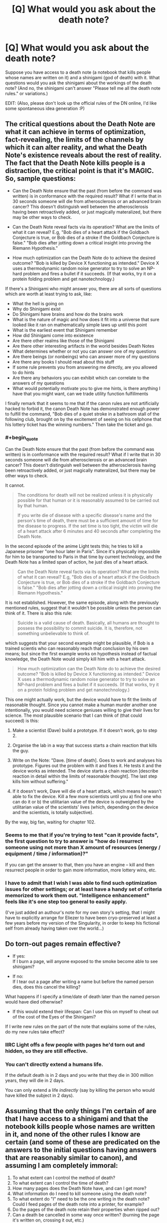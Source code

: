 #+TITLE: [Q] What would you ask about the death note?

* [Q] What would you ask about the death note?
:PROPERTIES:
:Score: 12
:DateUnix: 1404396231.0
:END:
Suppose you have access to a death note (a notebook that kills people whose names are written on it) and a shinigami (god of death) with it. What questions would you ask the shinigami about the workings of the death note? (And no, the shinigami can't answer "Please tell me all the death note rules." or variations.)

EDIT: (Also, please don't look up the official rules of the DN online, I'd like some spontaneous idea generation :P)


** The critical questions about the Death Note are what it can achieve in terms of optimization, fact-revealing, the limits of the channels by which it can alter reality, and what the Death Note's existence reveals about the rest of reality. The fact that the Death Note kills people is a distraction, the critical point is that it's MAGIC. So, sample questions:

- Can the Death Note ensure that the past (from before the command was written) is in conformance with the required result? What if I write that in 30 seconds someone will die from atherosclerosis or an advanced brain cancer? This doesn't distinguish well between the atherosclerosis having been retroactively added, or just magically materalized, but there may be other ways to check.

- Can the Death Note reveal facts via its operation? What are the limits of what it can reveal? E.g, "Bob dies of a heart attack if the Goldbach Conjecture is true, or Bob dies of a stroke if the Goldbach Conjecture is false." "Bob dies after jotting down a critical insight into proving the Riemann Hypothesis."

- How much optimization can the Death Note do to achieve the desired outcome? "Bob is killed by Device X functioning as intended." Device X uses a thermodynamic random noise generator to try to solve an NP-hard problem and fires a bullet if it succeeds. (If that works, try it on a protein folding problem and get nanotechnology.)

If there's a Shinigami who might answer you, there are all sorts of questions which are worth at least trying to ask, like:

- What the hell is going on
- Why do Shinigami exist
- Do Shinigami have brains and how do the brains work
- What is the nature of magic and how does it fit into a universe that sure looked like it ran on mathematically simple laws up until this point
- What is the earliest event that Shinigami remember
- How did Shinigami come into existence
- Are there other realms like those of the Shinigami
- Are there other interesting artifacts in the world besides Death Notes
- What determines whether or not you can answer one of my questions
- Are there beings (or nonbeings) who can answer more of my questions
- Are there any books I should read about this stuff
- If some rule prevents you from answering me directly, are you allowed to do hints
- Are there any behaviors you can exhibit which can correlate to the answers of my questions
- What would potentially motivate you to give me hints, is there anything I have that you might want, can we trade utility function fulfillments

I finally remark that it seems to me that if the canon rules are not artificially hacked to forbid it, the canon Death Note has demonstrated enough power to fulfill the command, "Bob dies of a quiet stroke in a bathroom stall of the following club, brought on by the excitement of seeing on his cellphone that his lottery ticket has the winning numbers." Then take the ticket and go.
:PROPERTIES:
:Author: EliezerYudkowsky
:Score: 22
:DateUnix: 1404541300.0
:END:

*** #+begin_quote
  Can the Death Note ensure that the past (from before the command was written) is in conformance with the required result? What if I write that in 30 seconds someone will die from atherosclerosis or an advanced brain cancer? This doesn't distinguish well between the atherosclerosis having been retroactively added, or just magically materalized, but there may be other ways to check.
#+end_quote

It cannot.

#+begin_quote

  #+begin_quote
    The conditions for death will not be realized unless it is physically possible for that human or it is reasonably assumed to be carried out by that human.

    #+begin_quote
      If you write die of disease with a specific disease's name and the person's time of death, there must be a sufficient amount of time for the disease to progress. If the set time is too tight, the victim will die of a heart attack after 6 minutes and 40 seconds after completing the Death Note.
    #+end_quote
  #+end_quote
#+end_quote

In the second episode of the anime Light tests this; he tries to kill a Japanese prisoner "one hour later in Paris". Since it's physically impossible for him to be transported to Paris in that time by current technology, and the Death Note has a limited span of action, he just dies of a heart attack.

#+begin_quote
  Can the Death Note reveal facts via its operation? What are the limits of what it can reveal? E.g, "Bob dies of a heart attack if the Goldbach Conjecture is true, or Bob dies of a stroke if the Goldbach Conjecture is false." "Bob dies after jotting down a critical insight into proving the Riemann Hypothesis."
#+end_quote

It is not established. However, the same episode, along with the previously mentioned rules, suggest that it wouldn't be possible unless the person can think of it. There is also this rule:

#+begin_quote

  #+begin_quote
    Suicide is a valid cause of death. Basically, all humans are thought to possess the possibility to commit suicide. It is, therefore, not something unbelievable to think of.
  #+end_quote
#+end_quote

which suggests that your second example might be plausible, if Bob is a trained scientis who can reasonably reach that conclusion by his own means; but since the first example works on hypothesis instead of factual knowledge, the Death Note would simply kill him with a heart attack.

#+begin_quote
  How much optimization can the Death Note do to achieve the desired outcome? "Bob is killed by Device X functioning as intended." Device X uses a thermodynamic random noise generator to try to solve an NP-hard problem and fires a bullet if it succeeds. (If that works, try it on a protein folding problem and get nanotechnology.)
#+end_quote

This one might actually work, but the device would have to fit the limits of reasonable thought. Since you cannot make a human murder another one intentionally, you would need science geniuses willing to give their lives for science. The most plausible scenario that I can think of (that could succeed) is this:

1. Make a scientist (Dave) build a prototype. If it doesn't work, go to step 2.

2. Organise the lab in a way that success starts a chain reaction that kills the guy.

3. Write on the Note: "Dave. [time of death]. Goes to work and analyses his prototype. Figures out the problem with it and fixes it. He tests it and the device works as intended. The device starts a chain reaction [describe reaction in detail within the limits of reasonable thought]. The last step kills him without suffering."

4. If it doesn't work, Dave will die of a heart attack, which means he wasn't able to fix the device. Kill a few more scientists until you a) find one who can do it or b) the utilitarian value of the device is outweighed by the utilitarian value of the scientists' lives (which, depending on the device and the scientists, is totally subjective).

By the way, big fan, waiting for chapter 102.
:PROPERTIES:
:Author: dontknowmeatall
:Score: 3
:DateUnix: 1404865643.0
:END:


*** Seems to me that if you're trying to test "can it provide facts", the first question to try to answer is "how do I resurrect someone using not more than X amount of resources (energy / equipment / time / information)?"

If you can get the answer to that, then you have an engine -- kill and then resurrect people in order to gain more information, more lottery wins, etc.
:PROPERTIES:
:Author: eaglejarl
:Score: 3
:DateUnix: 1404764402.0
:END:


*** I have to admit that I wish I was able to find such optimization issues for other settings; or at least have a handy set of criteria memorized to work them out. "Intelligence enhancement" feels like it's one step too general to easily apply.

(I've just added an authour's note for my own story's setting, that I might have to explicitly arrange for Eliezer to have been cryo-preserved at least a few years before my version of the Singularity, in order to keep his fictional self from already having taken over the world...)
:PROPERTIES:
:Author: DataPacRat
:Score: 1
:DateUnix: 1404656508.0
:END:


** Do torn-out pages remain effective?

- If yes:\\
  If I burn a page, will anyone exposed to the smoke become able to see shinigami?

- If no:\\
  If I tear out a page after writing a name but before the named person dies, does this cancel the killing?

What happens if I specify a time/date of death later than the named person would have died otherwise?

- If this would extend their lifespan: Can I use this on myself to cheat out of the cost of the Eyes of the Shinigami?

If I write new rules on the part of the note that explains some of the rules, do my new rules take effect?
:PROPERTIES:
:Author: DeliaEris
:Score: 12
:DateUnix: 1404398525.0
:END:

*** IIRC Light offs a few people with pages he'd torn out and hidden, so they are still effective.
:PROPERTIES:
:Author: AmeteurOpinions
:Score: 4
:DateUnix: 1404427661.0
:END:


*** You can't directly extend a humans life.

If the default death is in 2 days and you write that they die in 300 million years, they will die in 2 days.

You can only extend a life /indirectly/ (say by killing the person who would have killed the subject in 2 days).
:PROPERTIES:
:Author: MadScientist14159
:Score: 1
:DateUnix: 1404991949.0
:END:


** Assuming that the only things I'm certain of are that I have access to a shinigami and that the notebook kills people whose names are written in it, and none of the other rules I know are certain (and some of these are predicated on the answers to the initial questions having answers that are reasonably similar to canon), and assuming I am completely immoral:

1.  To what extent can I control the method of death?
2.  To what extent can I control the time of death?
3.  How many pages does the Death Note have, and can I get more?
4.  What information do I need to kill someone using the death note?
5.  To what extent do "I" need to be the one writing in the death note? Could I feed pages of the death note into a printer, for example?
6.  Do the pages of the death note retain their properties when ripped out?
7.  Can a death be cancelled in some way once written? (burning the page it's written on, crossing it out, etc.)
8.  What happens when I write the same person's name in the death note twice with different times/methods of death?
9.  Can I specify between two people with the same name?
10. Is it ever possible to kill two people with the same name? (in death note canon for example, two people who share a name and have similar enough faces?)
11. Can I extend a person's life through the death note? (by putting a date in the far future)
12. Can I kill shinigami with the death note?
13. Can I kill another death note user through the use of a death note?
14. If I can control the method of death with some amount of detail and force actions, can I control people other than the person whose name was written in the death note?
15. Can I use this method of control to kill someone whose name I haven't written in the death note?
16. What happens if I write some impossible method of death?
17. What happens if I write two possible but contradictory methods of death? Three? More?
18. Can I kill non-humans? (such as named animals?)
19. Can I kill humans with atypical genetics which make them more genetically distant from humans than other primates are? (missing chromosomes, etc.)
20. If I can use the death note on non-humans, can I also control non-humans by writing in a method of death?
21. What defines ownership of the death note?
22. If I give someone a page of the death note, will they be able to see/control the shinigami?
23. If I lose control of the death note, will I be able to continue seeing the shinigami?
24. What happens to pages of the death note that are destroyed? (pulped, burnt, etc.)
:PROPERTIES:
:Author: alexanderwales
:Score: 8
:DateUnix: 1404405922.0
:END:


** When a shinagami kills someone with the deathnote they get their life added on to their own. So is lifeforce tangible via some sort of liquid assets system? And if so, where does the life go when a mortal uses it to kill (or perhaps the life extension for shinigami is just an arbitrary incentive to do their jobs occasionally.)?

If a shinagami using it to extend lives is lethal to them, what happens if a mortal uses it to extend lives?

Whats so special about humans to the death note? Could it be used to kill an uploaded consciousness? A strong AI? Any other sapient being with a cultural tenancy to choose a name? Can a human ever have no Name?

Also the death note constitutes a bit of supernatural mind control. But the limits of this aren't really clear... I'm pretty sure the original limit was anything they could reasonably be expected to do. Which was vague. Can I make a tech official change his password to something I know and open a firewall hole to a specified IP? These are the sorts of things I'd expect to have to test myself rather than ask rules for though.

Also: You're picking our minds for ideas aren't you! You sneaky fanfic author you.
:PROPERTIES:
:Author: gabbalis
:Score: 3
:DateUnix: 1404398965.0
:END:

*** #+begin_quote
  Also: You're picking our minds for ideas aren't you! You sneaky fanfic author you.
#+end_quote

[[#s][Mild spoilers.]]
:PROPERTIES:
:Score: 3
:DateUnix: 1404399945.0
:END:

**** I am fairly certain he's writing Misa's questions to Rem, and Misa seems to be a rational person in the sense of Less Wrong. So the attempt is to figure out how someone with a similar mindset but who was ignorant of all the rules of the Death Note would go about figuring them out, without testing it, as sane people might have a moral opposition to killing people to test the limits.

Here are a few from me, specifically about how to break it like a handheld time machine given to children. These assume I am Misa and know what she knows:

Is there a time limit on the Death Note? Can I write my own name for example and write 'Dies peacefully in her sleep in 1 billion AD'?

Is someone whose name and type of death is written immune to dying in any other manner and at any other time before?

I already know it is possible to extend life with the Death Note, from experience. Do humans suffer the same fate that shinigami do if they do it?

What are the physical limits of controlling people before death with the Death Note? Will they teleport across the world if you write it?

What are the ancillary limits? If you kill someone who theoretically was in DC, and you wrote 'dies with the original copy of the Declaration of Independence in his hands', would the note arrange for that to happen?

How does the Death Note kill people? Is it possible to reverse it?

As the above, is it physical death, instant brain death, or some kind of dualism soul rip?

Actually, while we are at it. Souls? Afterlife? Get as much as possible. I just found out most of my axioms about reality aren't. I need more information.

Does the Death Note have to target people? I know shinigami are immune, but what about animals? Concepts? Physical objects?

Can the Death Note create information? What limits? If I try to get a physicist to solve an equation, an then get a high school dropout to do the same, will either or both get an answer? What if it is an unanswered major problem (GUT?)

Basically thinking in this vein. The incidental powers of the note are much, much more interesting to an extropian than the death effect.

PS : if you happen to be looking for a beta reader or just someone to bounce ideas off of, feel free to pm me. I've done editing before, and I enjoy this story.
:PROPERTIES:
:Author: JackStargazer
:Score: 2
:DateUnix: 1404477635.0
:END:

***** #+begin_quote
  I am fairly certain he's writing Misa's questions to Rem, and Misa seems to be a rational person in the sense of Less Wrong. So the attempt is to figure out how someone with a similar mindset but who was ignorant of all the rules of the Death Note would go about figuring them out, without testing it, as sane people might have a moral opposition to killing people to test the limits.
#+end_quote

[[#s][Very mild spoilers.]]
:PROPERTIES:
:Score: 1
:DateUnix: 1404488924.0
:END:


** - What are its limits?
- Can it be exhausted besides filling it?
- Do names have to be one per line, or can I squeeze names in any size and orientation?
- Do I have to write in it, or I could I print microdots?
- Wow, how violent and death-hungry do I sound right now?
- What evidence does it leave?
- Are there more, and in whose hands?
- Who knows I have this?
- How long does it take to work?
- Can I give any of the person's names? Many people have nicknames they are known by to the exclusion of their birth names, or their legal names. ([[http://www.kalzumeus.com/2010/06/17/falsehoods-programmers-believe-about-names/][more]])
- If I can only write their legal name, what is the connection between the government and the death note?
- Can I change my name in a way that makes it impossible to write in a death note?
- Are all deaths written in death notes?
- - lots of questions exploring shinigami, other deities and supernatural entities, the physics behind them, dualism, the afterlife, cosmology, etc.

I think the "you can write their method of death (and be quite elaborate and mind-controlling)" rule is a big topic from the series that doesn't come up automatically from the prompt you've given. Same with time of death.
:PROPERTIES:
:Author: Harkins
:Score: 4
:DateUnix: 1404399383.0
:END:


** If a person relinquishes his or her Death Note, does that allow another person with the Eyes of the Shinigami to see his or her lifespan?

(If allowed, then there's suddenly a solution to not knowing your own lifespan. If the blindness effect is permanent however, then suddenly we have a way of telling conclusively whether a person has used a Death Note before.)
:PROPERTIES:
:Author: Caloce
:Score: 3
:DateUnix: 1404411304.0
:END:

*** In canon at least, Light's dad dies happy because he was able to see numbers over Light's head.
:PROPERTIES:
:Author: Rhamni
:Score: 1
:DateUnix: 1404600082.0
:END:


** Is a death note death compatible with cryonics? May a person who has died of a heart attack due to the death note be resuscitated with a defibrillator and live a normal life? Can the death note be used to arrange for a form of death that increases the effectiveness of cryonics (and if so, what are the limits)? May eventual reanimation via future science be specified as an aspect of the death?

How about undeath? Can a person be killed in a way that makes them reanimate as a magical being? Without loss of personality?

Could conditional descriptions of death be used on terminally ill people undergoing a clinical trial to capture better data, e.g. making them die of one cause if the drug is ineffective and of a different cause (or not at all) if the drug is effective?

What are the limits on the definition of "human" -- is it possible to name a human tumor, draw a smiley face on it, and write its death via the host's immune system?
:PROPERTIES:
:Author: lsparrish
:Score: 3
:DateUnix: 1405393331.0
:END:


** I think that in canon, you can take out as many pages as you want, there will always be some left. Knowing this, I would wonder if it's possible to destroy the death note. E.g. What happens if I burn it, or make it wet or put it in acid?

Is it important who writes in it? If it's in my possession, will it still work for someone who accidentally finds it?

And knowing that loosing possesion of the death note will remove it from my memories, what happens to my memories if I destroy the death note?

A silly question, but what if a blind person had found a death note? Would it be useless, because he/she can't picture the face (I assume he/she could still write on it in some form)?

Can I use the death note via printer (instead of writing by hand), if I think about the relevant face when I click 'print'?
:PROPERTIES:
:Author: Bobertus
:Score: 2
:DateUnix: 1404400405.0
:END:


** Well, I would try and coax the Shinigami into telling me about stuff other than death gods and death notes that exist but which humans don't seem to know about. Basically, I would want to make absolutely sure there is no way I could extend my life or get additional powers before I started using the death note. Because if one very supernatural thing exists, there may be more.

More specifically about the death note, I would definitely make sure I found out all I could about the following: Do scraps of paper removed still work? Can I write on the same page several times, writing over text I have already written to kill someone else? Because if so, I could have a relatively small scrap of paper, filled with so much ink that no one would be able to easily read the text on it, and then just reuse it at will. Smaller = better.

Will the death note ever run out? (Seemingly no) - excellent. If I rip out page after page after page, can I generate an arbitrarily high number of pages, each of which still works? Because if so, I can write someone's name in the book, and instruct them to write down the names of [category of people to murder] and send them a few pages, which they are instructed to destroy after use. Makes it that much harder to identify me.

I suppose I would also ask if it were possible for me, while alive, to get into the Shinigami realm (and then return to the human realm), because I'm sure that would make it easier to gather information. Downside: The king might not like it, and he might have a book that can kill me even though I have a note book.
:PROPERTIES:
:Author: Rhamni
:Score: 2
:DateUnix: 1404402251.0
:END:


** If the contents of two Death Notes conflict, how is that conflict resolved? Is it the death that comes first? Is it what was written first?
:PROPERTIES:
:Author: themiragechild
:Score: 2
:DateUnix: 1404408581.0
:END:


** If the number of pages in the notebook is infinite, does that break any laws of thermodynamics?
:PROPERTIES:
:Author: mhd-hbd
:Score: 2
:DateUnix: 1404425761.0
:END:


** What if your handwriting really sucks? What if you spell the name wrong, or if the name doesn't have a spelling? Can I kill a person who doesn't have a face? If I change my name to contain syllables un-writable in any language, and/or i remove my face or wear a permanent mask, am I immune to death notes?

Can I kill animals? If I can /see/ them, can I kill stuff like single celled organisms and cancers?

Can I use my foreknowledge of what will happen in the future to reverse entropy, Maxwell's demon style? Because I'm /pretty/ sure that magic knowledge of the future would allow one to reverse entropy.

If I write a time of death which exceeds the time at which they otherwise would have died, does it prolong the person's life? Does the rule against extending people's lives apply to me? (I guess not, since Light probably extended a few lives by killing murderers)

Can I write things like "so and so lives as he would and dies at the normal time, except now he can't commit murders due to spontaneous compulsions to turn around and go home"?

The Shinigami Eyes can see how long you're "supposed" to live naturally, and Shinigami must structure deaths so as not to /lengthen/ anyone's time (That seems /really/ hard, one might easily do it by accident without lots of foreknowledge. Shinigami live precarious lives). Anyway, presumably, the "supposed to live" time does not factor in Death Notes used by Shinigami. Does the calculation of how long people are /supposed/ to live factor in death notes used by Humans on Earth?

Can I use the Death Note to make other humans write on Death Notes?
:PROPERTIES:
:Author: someonewrongonthenet
:Score: 2
:DateUnix: 1404481965.0
:END:

*** #+begin_quote
  and Shinigami must structure deaths so as not to lengthen anyone's time
#+end_quote

Not really. It's only bad if the shinigami /purposefully/ lengthen someone's life. If it's on accident, c'est la vie, they go on.
:PROPERTIES:
:Score: 1
:DateUnix: 1404587447.0
:END:

**** #+begin_quote
  c'est la vie
#+end_quote

That irony. (the phrase means, literally, /that's life/)
:PROPERTIES:
:Author: Solonarv
:Score: 2
:DateUnix: 1407527070.0
:END:


** Can the death note function as an Oracle machine and be used to solve problems that the victim doesn't necessarily have the answer to?
:PROPERTIES:
:Score: 2
:DateUnix: 1404540887.0
:END:


** 1a) Is karma real? 1b) Can I gain karma by using the death note to end heinous individuals?

2a) Are there any direct costs, immediate or delayed, that I will be responsible for if I using the death note, other than the psychological ones associated with a choice to kill another person? 2b) If there are costs, can I consult with the shinigami to learn what those costs would be for any specific person?

3a) Are my contributions to the deaths that I cause traceable? 3b) If so, what are the names of the people who can trace it?

4) How many death notes are there?

5) Does the death note seek to avoid collateral damage? For example: If I write an airline pilot's name in the note, does the note care about if the pilot is flying a plane with passengers at the time of their death?
:PROPERTIES:
:Author: Farmerbob1
:Score: 2
:DateUnix: 1404799651.0
:END:


** Oh, also, anything in the original rules:[[http://deathnote.wikia.com/wiki/Rules_of_the_Death_Note]]

Would be a good thing to ask about, since presumably I wouldn't know about them yet.
:PROPERTIES:
:Author: gabbalis
:Score: 1
:DateUnix: 1404399247.0
:END:

*** Of course, but in hindsight it's very easy to come up with the questions :P I was wondering what someone would ask being ignorant of those rules. Actually I'ma edit something like that on the original post.
:PROPERTIES:
:Score: 2
:DateUnix: 1404399798.0
:END:


** I would want to know what name the death note uses to kill people: Legal name, name the victim cinsiders themselves to be, name the victim was given at birth, name the most people think the victim's name is, some sort of True Name. Once I know the rules I would want to know how to subvert them. One thing I am intrested in finding out is if the Egyptian practice of using a [[http://en.wikipedia.org/wiki/Cartouche][cartouche]] could actually protect a name.

IIRC the death note regenerates torn out pages. What are the mechanics of that? Does this create mass?
:PROPERTIES:
:Author: CopperZirconium
:Score: 1
:DateUnix: 1404443127.0
:END:

*** ***** 
      :PROPERTIES:
      :CUSTOM_ID: section
      :END:
****** 
       :PROPERTIES:
       :CUSTOM_ID: section-1
       :END:
**** 
     :PROPERTIES:
     :CUSTOM_ID: section-2
     :END:
[[https://en.wikipedia.org/wiki/Cartouche][*Cartouche*]]: [[#sfw][]]

--------------

#+begin_quote
  In [[https://en.wikipedia.org/wiki/Egyptian_hieroglyph][Egyptian hieroglyphs]], a *cartouche* (English pronunciation: /kɑːˈtuːʃ/) is an oval with a horizontal line at one end, indicating that the text enclosed is a [[https://en.wikipedia.org/wiki/Pharaoh][royal]] name, coming into use during the beginning of the [[https://en.wikipedia.org/wiki/Fourth_dynasty_of_Egypt][Fourth Dynasty]] under Pharaoh [[https://en.wikipedia.org/wiki/Sneferu][Sneferu]]. While the cartouche is usually vertical with a horizontal line, it is sometimes horizontal if it makes the name fit better, with a vertical line on the left. The [[https://en.wikipedia.org/wiki/Egyptian_language][Ancient Egyptian]] word for it was /shenu/, and it was essentially an expanded [[https://en.wikipedia.org/wiki/Shen_ring][shen ring]]. In [[https://en.wikipedia.org/wiki/Demotic_(Egyptian)][Demotic]], the cartouche was reduced to a pair of brackets and a vertical line.

  * 
    :PROPERTIES:
    :CUSTOM_ID: section-3
    :END:
  [[https://i.imgur.com/wJkqE3O.jpg][*Image*]] [[https://commons.wikimedia.org/wiki/File:GD-EG-Karnak040.JPG][^{i}]] - /Ancient Egyptian cartouche of Thutmose III, Karnak, Egypt./
#+end_quote

--------------

^{Interesting:} [[https://en.wikipedia.org/wiki/Cartouche_(design)][^{Cartouche} ^{(design)}]] ^{|} [[https://en.wikipedia.org/wiki/Cartouche_(film)][^{Cartouche} ^{(film)}]] ^{|} [[https://en.wikipedia.org/wiki/Escutcheon_(heraldry)][^{Escutcheon} ^{(heraldry)}]] ^{|} [[https://en.wikipedia.org/wiki/Cartouche_(hieroglyph)][^{Cartouche} ^{(hieroglyph)}]]

^{Parent} ^{commenter} ^{can} [[http://www.np.reddit.com/message/compose?to=autowikibot&subject=AutoWikibot%20NSFW%20toggle&message=%2Btoggle-nsfw+cio4gvk][^{toggle} ^{NSFW}]] ^{or[[#or][]]} [[http://www.np.reddit.com/message/compose?to=autowikibot&subject=AutoWikibot%20Deletion&message=%2Bdelete+cio4gvk][^{delete}]]^{.} ^{Will} ^{also} ^{delete} ^{on} ^{comment} ^{score} ^{of} ^{-1} ^{or} ^{less.} ^{|} [[http://www.np.reddit.com/r/autowikibot/wiki/index][^{FAQs}]] ^{|} [[http://www.np.reddit.com/r/autowikibot/comments/1x013o/for_moderators_switches_commands_and_css/][^{Mods}]] ^{|} [[http://www.np.reddit.com/r/autowikibot/comments/1ux484/ask_wikibot/][^{Magic} ^{Words}]]
:PROPERTIES:
:Author: autowikibot
:Score: 1
:DateUnix: 1404443141.0
:END:


** Is there a life note?
:PROPERTIES:
:Score: 1
:DateUnix: 1404543124.0
:END:

*** How would that work? Does it create new people? Does it resurrect dead people? If so? Does it reanimate (what's left of) their corpse or create them as they were right before dying? Both would suck. Imagine writing someone's name in the Life Note who died while on fire. If it brought them back to where there were right before dying, they'd be ruined, pain-wracked bodies.
:PROPERTIES:
:Author: TheStevenZubinator
:Score: 1
:DateUnix: 1406257872.0
:END:


** I always wondered about loopholes to escape the Death Note. What if you could use someone's birth name if they had a legal name change. Do you use the new name? What if they're finalizing their name change while you're writing their name down?

What if you write someone's name and the default heart attack can't kill them because they're currently on bypass? Related, what if you're technically dead during an intense brain surgery while your name is written down?

How do you use the death note to kill someone who's native language is one that doesn't use letters, like the click/pop language of some isolated tribes?

What if someone literally was never given a name, possibly for intentionally avoiding being killed by the Note? Like, an orphanage similar to the one Near and Mello were raised in, but none of the children ever had birth certificates and were never called a name ("you, in the red shirt...").

Is the death necessarily permanent? What if you're set up for ideal crionic preservation at the time of death?

Lastly, since the notebook never runs out of pages, I always liked to imagine sitting by a fire place, throwing one page in after another for hours. Could this be harnessed to create lots of (very dirty) energy?
:PROPERTIES:
:Author: TheStevenZubinator
:Score: 1
:DateUnix: 1406257264.0
:END:
